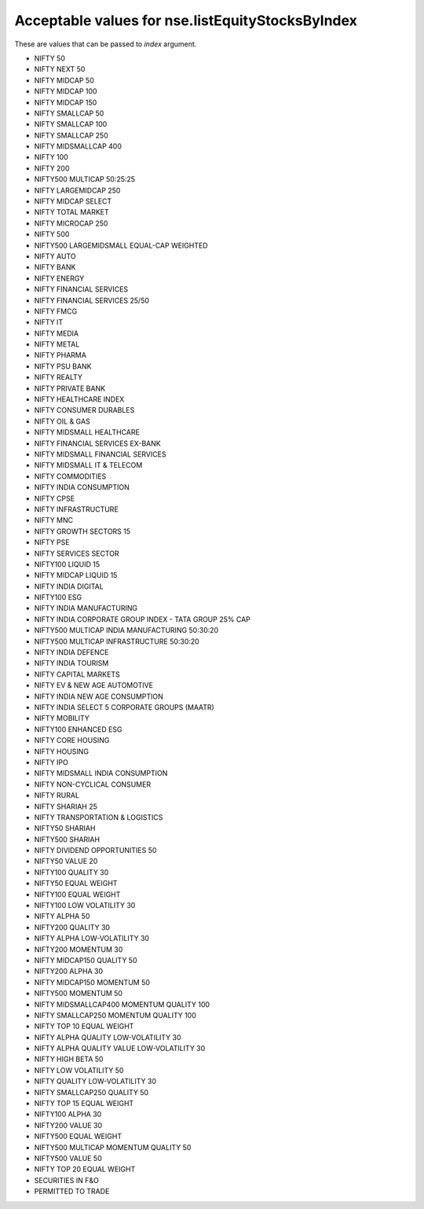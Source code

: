 =================================================
Acceptable values for nse.listEquityStocksByIndex
=================================================

.. _listEquityStocksByIndex: 

These are values that can be passed to `index` argument.

- NIFTY 50
- NIFTY NEXT 50
- NIFTY MIDCAP 50
- NIFTY MIDCAP 100
- NIFTY MIDCAP 150
- NIFTY SMALLCAP 50
- NIFTY SMALLCAP 100
- NIFTY SMALLCAP 250
- NIFTY MIDSMALLCAP 400
- NIFTY 100
- NIFTY 200
- NIFTY500 MULTICAP 50:25:25
- NIFTY LARGEMIDCAP 250
- NIFTY MIDCAP SELECT
- NIFTY TOTAL MARKET
- NIFTY MICROCAP 250
- NIFTY 500
- NIFTY500 LARGEMIDSMALL EQUAL-CAP WEIGHTED
- NIFTY AUTO
- NIFTY BANK
- NIFTY ENERGY
- NIFTY FINANCIAL SERVICES
- NIFTY FINANCIAL SERVICES 25/50
- NIFTY FMCG
- NIFTY IT
- NIFTY MEDIA
- NIFTY METAL
- NIFTY PHARMA
- NIFTY PSU BANK
- NIFTY REALTY
- NIFTY PRIVATE BANK
- NIFTY HEALTHCARE INDEX
- NIFTY CONSUMER DURABLES
- NIFTY OIL & GAS
- NIFTY MIDSMALL HEALTHCARE
- NIFTY FINANCIAL SERVICES EX-BANK
- NIFTY MIDSMALL FINANCIAL SERVICES
- NIFTY MIDSMALL IT & TELECOM
- NIFTY COMMODITIES
- NIFTY INDIA CONSUMPTION
- NIFTY CPSE
- NIFTY INFRASTRUCTURE
- NIFTY MNC
- NIFTY GROWTH SECTORS 15
- NIFTY PSE
- NIFTY SERVICES SECTOR
- NIFTY100 LIQUID 15
- NIFTY MIDCAP LIQUID 15
- NIFTY INDIA DIGITAL
- NIFTY100 ESG
- NIFTY INDIA MANUFACTURING
- NIFTY INDIA CORPORATE GROUP INDEX - TATA GROUP 25% CAP
- NIFTY500 MULTICAP INDIA MANUFACTURING 50:30:20
- NIFTY500 MULTICAP INFRASTRUCTURE 50:30:20
- NIFTY INDIA DEFENCE
- NIFTY INDIA TOURISM
- NIFTY CAPITAL MARKETS
- NIFTY EV & NEW AGE AUTOMOTIVE
- NIFTY INDIA NEW AGE CONSUMPTION
- NIFTY INDIA SELECT 5 CORPORATE GROUPS (MAATR)
- NIFTY MOBILITY
- NIFTY100 ENHANCED ESG
- NIFTY CORE HOUSING
- NIFTY HOUSING
- NIFTY IPO
- NIFTY MIDSMALL INDIA CONSUMPTION
- NIFTY NON-CYCLICAL CONSUMER
- NIFTY RURAL
- NIFTY SHARIAH 25
- NIFTY TRANSPORTATION & LOGISTICS
- NIFTY50 SHARIAH
- NIFTY500 SHARIAH
- NIFTY DIVIDEND OPPORTUNITIES 50
- NIFTY50 VALUE 20
- NIFTY100 QUALITY 30
- NIFTY50 EQUAL WEIGHT
- NIFTY100 EQUAL WEIGHT
- NIFTY100 LOW VOLATILITY 30
- NIFTY ALPHA 50
- NIFTY200 QUALITY 30
- NIFTY ALPHA LOW-VOLATILITY 30
- NIFTY200 MOMENTUM 30
- NIFTY MIDCAP150 QUALITY 50
- NIFTY200 ALPHA 30
- NIFTY MIDCAP150 MOMENTUM 50
- NIFTY500 MOMENTUM 50
- NIFTY MIDSMALLCAP400 MOMENTUM QUALITY 100
- NIFTY SMALLCAP250 MOMENTUM QUALITY 100
- NIFTY TOP 10 EQUAL WEIGHT
- NIFTY ALPHA QUALITY LOW-VOLATILITY 30
- NIFTY ALPHA QUALITY VALUE LOW-VOLATILITY 30
- NIFTY HIGH BETA 50
- NIFTY LOW VOLATILITY 50
- NIFTY QUALITY LOW-VOLATILITY 30
- NIFTY SMALLCAP250 QUALITY 50
- NIFTY TOP 15 EQUAL WEIGHT
- NIFTY100 ALPHA 30
- NIFTY200 VALUE 30
- NIFTY500 EQUAL WEIGHT
- NIFTY500 MULTICAP MOMENTUM QUALITY 50
- NIFTY500 VALUE 50
- NIFTY TOP 20 EQUAL WEIGHT
- SECURITIES IN F&O
- PERMITTED TO TRADE
